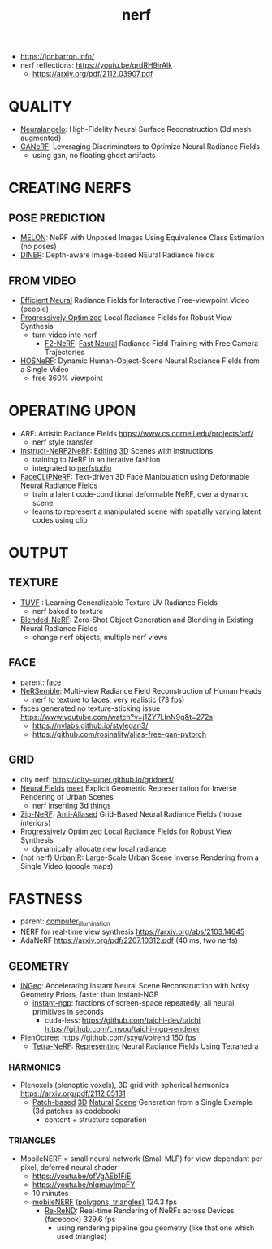 :PROPERTIES:
:ID:       f5d2ef09-1412-4955-a3c5-c22f6fff8d11
:END:
#+title: nerf
#+filetags: :nawanomicon:
- https://jonbarron.info/
- nerf reflections: https://youtu.be/qrdRH9irAlk
  - https://arxiv.org/pdf/2112.03907.pdf
* QUALITY
- [[https://twitter.com/_akhaliq/status/1665951945012412417][Neuralangelo]]: High-Fidelity Neural Surface Reconstruction (3d mesh augmented)
- [[https://twitter.com/_akhaliq/status/1668088138785341441][GANeRF]]: Leveraging Discriminators to Optimize Neural Radiance Fields
  - using gan, no floating ghost artifacts
* CREATING NERFS
** POSE PREDICTION
- [[https://melon-nerf.github.io/][MELON]]: NeRF with Unposed Images Using Equivalence Class Estimation (no poses)
- [[https://arxiv.org/abs/2211.16630][DINER]]: Depth-aware Image-based NEural Radiance fields
** FROM VIDEO
- [[https://arxiv.org/pdf/2112.01517.pdf][Efficient Neural]] Radiance Fields for Interactive Free-viewpoint Video (people)
- [[https://localrf.github.io/][Progressively Optimized]] Local Radiance Fields for Robust View Synthesis
  - turn video into nerf
    - [[https://twitter.com/liuziwei7/status/1640968549748584453][F2-NeRF]]: [[https://twitter.com/_akhaliq/status/1640891354149531648][Fast Neural]] Radiance Field Training with Free Camera Trajectories
- [[https://showlab.github.io/HOSNeRF/][HOSNeRF]]: Dynamic Human-Object-Scene Neural Radiance Fields from a Single Video
  - free 360% viewpoint
* OPERATING UPON
- ARF: Artistic Radiance Fields https://www.cs.cornell.edu/projects/arf/
  - nerf style transfer
- [[https://twitter.com/bilawalsidhu/status/1638919452392583169][Instruct-NeRF2NeRF]]: [[https://arxiv.org/pdf/2303.12789.pdf][Editing]] [[https://instruct-nerf2nerf.github.io/][3D]] Scenes with Instructions <<Instruct-NeRF2NeRF>>
  - training to NeRF in an iterative fashion
  - integrated to [[https://github.com/nerfstudio-project/nerfstudio][nerfstudio]]
- [[https://twitter.com/_akhaliq/status/1683344812446220288][FaceCLIPNeRF]]: Text-driven 3D Face Manipulation using Deformable Neural Radiance Fields
  - train a latent code-conditional deformable NeRF, over a dynamic scene
  - learns to represent a manipulated scene with spatially varying latent codes using clip
* OUTPUT
** TEXTURE
- [[https://www.anjiecheng.me/TUVF][TUVF]] : Learning Generalizable Texture UV Radiance Fields
  - nerf baked to texture
- [[https://twitter.com/_akhaliq/status/1672061068276011008][Blended-NeRF]]: Zero-Shot Object Generation and Blending in Existing Neural Radiance Fields
  - change nerf objects, multiple nerf views
** FACE
- parent: [[id:8f3bb7b5-1212-458f-97d8-5458ed6ae466][face]]
- [[https://tobias-kirschstein.github.io/nersemble/][NeRSemble]]: Multi-view Radiance Field Reconstruction of Human Heads
  - nerf to texture to faces, very realistic (73 fps)
- faces generated no texture-sticking issue https://www.youtube.com/watch?v=j1ZY7LInN9g&t=272s
  - https://nvlabs.github.io/stylegan3/
  - https://github.com/rosinality/alias-free-gan-pytorch
** GRID
- city nerf: https://city-super.github.io/gridnerf/
- [[https://arxiv.org/abs/2304.03266][Neural Fields]] [[https://nv-tlabs.github.io/fegr/][meet]] Explicit Geometric Representation for Inverse Rendering of Urban Scenes
  - nerf inserting 3d things
- [[https://jonbarron.info/zipnerf/][Zip-NeRF]]: [[https://arxiv.org/abs/2304.06706][Anti-Aliased]] Grid-Based Neural Radiance Fields (house interiors)
- [[https://twitter.com/_akhaliq/status/1669381548011814930][Progressively]] Optimized Local Radiance Fields for Robust View Synthesis
  - dynamically allocate new local radiance
- (not nerf) [[https://twitter.com/_akhaliq/status/1669533542391357442][UrbanIR]]: Large-Scale Urban Scene Inverse Rendering from a Single Video (google maps)
* FASTNESS
- parent: [[id:ce14c053-d6bd-467d-84b6-11172ad3a8bc][computer_illumination]]
- NERF for real-time view synthesis https://arxiv.org/abs/2103.14645
- AdaNeRF https://arxiv.org/pdf/2207.10312.pdf (40 ms, two nerfs)
** GEOMETRY
- [[https://arxiv.org/abs/2212.01959][INGeo]]: Accelerating Instant Neural Scene Reconstruction with Noisy Geometry Priors, faster than Instant-NGP
  - [[https://nvlabs.github.io/instant-ngp/][instant-ngp]]: fractions of screen-space repeatedly, all neural primitives in seconds
    - cuda-less: https://github.com/taichi-dev/taichi https://github.com/Linyou/taichi-ngp-renderer
- [[https://github.com/sxyu/plenoctree][PlenOctree]]: https://github.com/sxyu/volrend  150 fps
  - [[https://jkulhanek.com/tetra-nerf/][Tetra-NeRF]]: [[https://arxiv.org/pdf/2304.09987.pdf][Representing]] Neural Radiance Fields Using Tetrahedra
*** HARMONICS
- Plenoxels (plenoptic voxels),  3D grid with spherical harmonics https://arxiv.org/pdf/2112.05131
  - [[https://arxiv.org/abs/2304.12670][Patch-based]] [[https://github.com/wyysf-98/Sin3DGen][3D]] [[https://twitter.com/weiyuli99072112/status/1651069926634053633][Natural]] [[https://weiyuli.xyz/Sin3DGen/][Scene]] Generation from a Single Example (3d patches as codebook)
    - content + structure separation
*** TRIANGLES
- MobileNERF = small neural network (Small MLP) for view dependant per pixel, deferred neural shader
  - https://youtu.be/ofVgAEb1FiE
  - https://youtu.be/nIqmuylmpFY
  - 10 minutes
  - [[https://arxiv.org/pdf/2208.00277v2.pdf][mobileNERF]] [[https://github.com/google-research/jax3d/tree/main/jax3d/projects/mobilenerf][(polygons, triangles)]] 124.3 fps
    - [[https://arxiv.org/abs/2303.08717][Re-ReND]]: Real-time Rendering of NeRFs across Devices (facebook)  329.6 fps
      - using rendering pipeline gpu geometry (like that one which used triangles)
